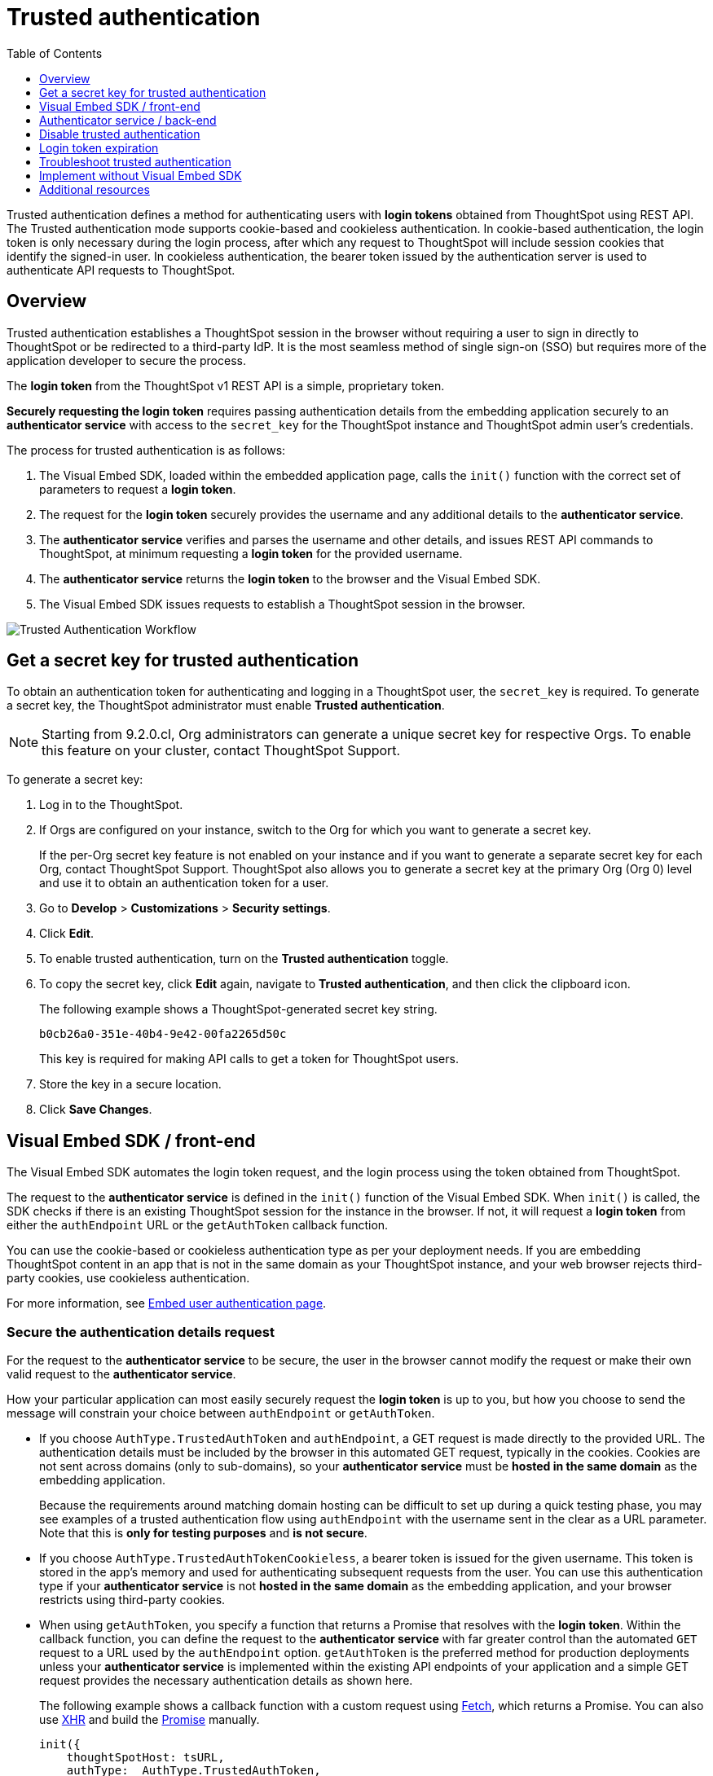 = Trusted authentication
:toc: true
:toclevels: 1

:page-title: trusted authentication
:page-pageid: trusted-auth
:page-description: You can configure support for token-based authentication service on ThoughtSpot.

Trusted authentication defines a method for authenticating users with *login tokens* obtained from ThoughtSpot using REST API. The Trusted authentication mode supports cookie-based and cookieless authentication. In cookie-based authentication, the login token is only necessary during the login process, after which any request to ThoughtSpot will include session cookies that identify the signed-in user.
In cookieless authentication, the bearer token issued by the authentication server is used to authenticate API requests to ThoughtSpot.

== Overview

Trusted authentication establishes a ThoughtSpot session in the browser without requiring a user to sign in directly to ThoughtSpot or be redirected to a third-party IdP. It is the most seamless method of single sign-on (SSO) but requires more of the application developer to secure the process.

The *login token* from the ThoughtSpot v1 REST API is a simple, proprietary token.

////
The authentication token of the v2 REST API is not currently used in the trusted authentication flow.
////

*Securely requesting the login token* requires passing authentication details from the embedding application securely to an *authenticator service* with access to the `secret_key` for the ThoughtSpot instance and ThoughtSpot admin user's credentials.

The process for trusted authentication is as follows:

 1. The Visual Embed SDK, loaded within the embedded application page, calls the `init()` function with the correct set of parameters to request a *login token*.
 2. The request for the *login token* securely provides the username and any additional details to the *authenticator service*.
 3. The *authenticator service* verifies and parses the username and other details, and issues REST API commands to ThoughtSpot, at minimum requesting a *login token* for the provided username.
 4. The *authenticator service* returns the *login token* to the browser and the Visual Embed SDK.
 5. The Visual Embed SDK issues requests to establish a ThoughtSpot session in the browser.

image::./images/trusted-auth-workflow.png[Trusted Authentication Workflow]

[#trusted-auth-enable]
== Get a secret key for trusted authentication

To obtain an authentication token for authenticating and logging in a ThoughtSpot user, the `secret_key` is required. To generate a secret key, the ThoughtSpot administrator must enable *Trusted authentication*. +

[NOTE]
====
Starting from 9.2.0.cl, Org administrators can generate a unique secret key for respective Orgs. To enable this feature on your cluster, contact ThoughtSpot Support.
====

To generate a secret key:

. Log in to the ThoughtSpot.
. If Orgs are configured on your instance, switch to the Org for which you want to generate a secret key.
+
If the per-Org secret key feature is not enabled on your instance and if you want to generate a separate secret key for each Org, contact ThoughtSpot Support. ThoughtSpot also allows you to generate a secret key at the primary Org (Org 0) level and use it to obtain an authentication token for a user.
. Go to *Develop* > *Customizations* > *Security settings*.
. Click *Edit*.
. To enable trusted authentication, turn on the *Trusted authentication* toggle.
. To copy the secret key, click *Edit* again, navigate to *Trusted authentication*, and then click the clipboard icon.
+
The following example shows a ThoughtSpot-generated secret key string.
+
----
b0cb26a0-351e-40b4-9e42-00fa2265d50c
----
This key is required for making API calls to get a token for ThoughtSpot users.

. Store the key in a secure location.
. Click *Save Changes*.

[#trusted-auth-sdk]
== Visual Embed SDK / front-end

The Visual Embed SDK automates the login token request, and the login process using the token obtained from ThoughtSpot.

The request to the *authenticator service* is defined in the `init()` function of the Visual Embed SDK. When `init()` is called, the SDK checks if there is an existing ThoughtSpot session for the instance in the browser. If not, it will request a *login token* from either the `authEndpoint` URL or the `getAuthToken` callback function.

You can use the cookie-based or cookieless authentication type as per your deployment needs. If you are embedding ThoughtSpot content in an app that is not in the same domain as your ThoughtSpot instance, and your web browser rejects third-party cookies, use cookieless authentication.

For more information, see xref:embed-authentication.adoc#trusted-auth-embed[Embed user authentication page].

=== Secure the authentication details request
For the request to the *authenticator service* to be secure, the user in the browser cannot modify the request or make their own valid request to the *authenticator service*.

How your particular application can most easily securely request the *login token* is up to you, but how you choose to send the message will constrain your choice between `authEndpoint` or `getAuthToken`.

* If you choose `AuthType.TrustedAuthToken` and `authEndpoint`, a GET request is made directly to the provided URL. The authentication details must be included by the browser in this automated GET request, typically in the cookies. Cookies are not sent across domains (only to sub-domains), so your *authenticator service* must be *hosted in the same domain* as the embedding application.

+
Because the requirements around matching domain hosting can be difficult to set up during a quick testing phase, you may see examples of a trusted authentication flow using `authEndpoint` with the username sent in the clear as a URL parameter. Note that this is *only for testing purposes* and *is not secure*.

* If you choose `AuthType.TrustedAuthTokenCookieless`, a bearer token is issued for the given username. This token is stored in the app's memory and used for authenticating subsequent requests from the user. You can use this authentication type if your *authenticator service* is not *hosted in the same domain* as the embedding application, and your browser restricts using third-party cookies.

* When using `getAuthToken`, you specify a function that returns a Promise that resolves with the *login token*. Within the callback function, you can define the request to the *authenticator service* with far greater control than the automated `GET` request to a URL used by the `authEndpoint` option. `getAuthToken` is the preferred method for production deployments unless your *authenticator service* is implemented within the existing API endpoints of your application and a simple GET request provides the necessary authentication details as shown here.

+
The following example shows a callback function with a custom request using link:https://developer.mozilla.org/en-US/docs/Web/API/Fetch_API/Using_Fetch[Fetch, window=_blank], which returns a Promise. You can also use link:https://developer.mozilla.org/en-US/docs/Web/API/XMLHttpRequest[XHR, window=_blank] and build the link:https://developer.mozilla.org/en-US/docs/Web/JavaScript/Reference/Global_Objects/Promise[Promise, window=_blank] manually.

+
[source,JavaScript]
----
init({
    thoughtSpotHost: tsURL,
    authType:  AuthType.TrustedAuthToken,
    getAuthToken: getAuthToken,
    username: username
  });

function async getAuthToken {
  const tokenURL = tokenServiceURL + "/gettoken/";
  console.log("calling token server at " + tokenURL);

  const timeoutSecs = 5 * 1000; // seconds to milliseconds

  const response = await timeout(timeoutSecs, fetch(
    tokenURL,
    {
      method: 'POST',
      mode: 'cors',
      cache: 'no-cache',
      headers: {
        'Content-Type': "text/plain",
        'X-TS-Auth-Token': tsAuthJWT
      },
      credentials: 'include'
    }
  ))

  // Have to return a promise for the auth SDK.
  //console.log(await response.text());
  return response.text()
}
----

==== Cookie-based authentication examples

[source,JavaScript]
----
init({
    thoughtSpotHost: "https://<hostname>:<port>",
    authType: AuthType.TrustedAuthToken,
    username: "<username>",
    authEndpoint: "https://authenticator-server:<port>/endpoint",
});
----

[source,JavaScript]
----
init({
    thoughtSpotHost: <ThoughtSPot-Host-URL>
    authType: AuthType.TrustedAuthToken,
    getAuthToken: () => {
        return fetch('https://my-backend.app/ts-token')
            .then((response) => response.json())
            .then((data) => data.token);
 });
----

==== Cookieless authentication examples

[source,JavaScript]
----
init({
    thoughtSpotHost: "https://<hostname>:<port>",
    authType: AuthType.TrustedAuthTokenCookieless,
    username: "<username>",
    authEndpoint: "https://authenticator-server:<port>/endpoint",
});
----

[source,JavaScript]
----
init({
    thoughtSpotHost: <ThoughtSPot-Host-URL>
    authType: AuthType.TrustedAuthTokenCookieless,
    getAuthToken: () => {
        return fetch('https://my-backend.app/ts-token')
            .then((response) => response.json())
            .then((data) => data.token);
 });
----

== Authenticator service / back-end

The authenticator service should exist at the web application tier of your networks, with secure access to the ThoughtSpot `secret_key` and the credentials of a ThoughtSpot administrator user (typically a service account).

There are no requirements for how the authenticator service is built or hosted, other than being able to issue REST API commands to the ThoughtSpot instance and having access to the `secret_key`. ThoughtSpot generates a `secret_key` when trusted authentication is enabled on a ThoughtSpot application instance. When using a ThoughtSpot cloud instance, the authenticator service will need outbound request access to the hosted ThoughtSpot cloud instance.

The simplest *authenticator service* does the following steps, assuming ThoughtSpot users already exist from another process:

1. Verify and parse the authentication message to retrieve the ThoughtSpot username.
2. Request a login token from ThoughtSpot using REST API v1.
3. Return the token to the user's web browser.

If user creation and group assignment must be performed at the time of the login token request, the *authenticator service* must follow the steps described in the xref:trusted-authentication.adoc#_just_in_time_user_provisioning_and_group_assignment[Just-in-time user provisioning and group assignment] section of this article.

=== Verify and parse the authentication message
As mentioned in the preceding section, the exact way you send the authentication details varies with your implementation. The *authenticator service* must verify the request and then parse out the details (at minimum, the *ThoughtSpot username* value) so that they can be used in the subsequent REST API requests to ThoughtSpot.

The *authenticator service* will need access to whatever code and other services are necessary to parse out the authentication details. For example, if you are sending through an OAuth token from an IdP, the IdP may provide a library or set of instructions using standard libraries. If using the application's existing session system, there will be some way to retrieve the username based on the session details from the request. You can also define your own JWT or some other secure way for your web application to send the message securely.

If your *authenticator service* must also create users and give them access, you must parse out additional details from the request:

* user email address +
* user display name +
* ThoughtSpot group names to add a user to +
* Org ID to which the user belongs +

User password is not required in the login token request. It can be randomly generated if creating a user account in ThoughtSpot so that the user can only sign in via the embedding application.

=== REST API session sign-in
The *authenticator service* makes REST API requests to ThoughtSpot. To make a REST API request for a login token, the *authenticator service* must have xref:api-auth-session.adoc[created an active session] as a ThoughtSpot user with *server administrator* privileges, typically a service account created only for use by the *authenticator service*.

The authenticator service code will need logic to log in if there is no active session and secure access to the service account credentials. How you protect and securely access the service account credentials is up to you in the design of the service. Any examples with a username and password entered directly in the code are for *testing purposes only*.

=== Login token request via REST API
The only other REST API call *necessary* after sign-in is the xref:session-api.adoc#session-authToken[request for the login token]. This is the call that utilizes the `secret_key`, which the *authenticator service* must also securely store and access along with the service account user credentials.

When a token has been requested in `FULL` mode, it will create a full ThoughtSpot session in the browser and application. The token for `FULL` access mode persists through several sessions and stays valid until another token is generated.

You can request a limited token using the `access_level=REPORT_BOOK_VIEW` option in REST API v1 and `/api/rest/2.0/auth/token/object` endpoint in REST API v2.0, but this is rarely used and not recommended.
Access control in ThoughtSpot (called Sharing) prohibits a signed-in user from loading any content to which they don't have access. Access control (sharing) can be granted during the login token request process by adding the user to the appropriate ThoughtSpot groups.

=== Just-in-time user provisioning and group assignment

Starting from 8.9.0.cl, the xref:session-api.adoc#session-authToken[/tspublic/v1/session/auth/token] endpoint supports just-in-time provisioning of users. If the user specified in the API request does not exist in the ThoughtSpot system, you can set the `autocreate` property to `true` to add the user to ThoughtSpot and assign the user to `groups`.

The typical flow of REST API requests for user creation at the time of a login token request is as follows: +

1. Make a REST API request to xref:user-api.adoc#get-user-details[get the user details].
2. If the user already exists, check the `assignedGroups` property. On clusters with Orgs feature enabled, check the `orgIds` property to verify if the user mapped to any Org.
3. If the user doesn't exist in ThoughtSpot, you can either xref:user-api.adoc#create-user[create a new user] or set the `autocreate` property to `true` in your API request to the `/tspublic/v1/session/auth/token` endpoint. You can also specify the Org ID and group name to add the user to the Org and groups in the same API request.
4. If the user should be logged in to a different Org context, specify the Org ID in the `orgid` property and set `autocreate` to `true`. +
+
[NOTE]
====
Org IDs are integers that are created automatically when a cluster administrator creates an Org. To know the Org IDs of Orgs, you can send a `GET` request to the `/tspublic/v1/session/orgs` API endpoint. If you have cluster administrator privileges, you can use the `/tspublic/v1/org/search` endpoint to get a list of all Orgs available on your cluster.
====

5. If the user should belong to other groups, add group names in the `groups` property when making an API call to the `/tspublic/v1/session/auth/token` endpoint. If these groups don't exist in the specified `orgid`, set `autocreate` to `true` to add these groups to the Org.
6. Request a login token from ThoughtSpot via `/tspublic/v1/session/auth/token` API endpoint.
7. Return the token to the user's web browser.

[NOTE]
====
The `/api/rest/2.0/auth/token/object` and `/api/rest/2.0/auth/token/full` endpoints in REST API v2.0 also support JIT  provisioning and assigning the user to groups and Orgs.
====

=== Additional REST API requests
Because all of ThoughtSpot administration is possible via the REST API, you can incorporate even more functionality into the *authenticator service* if necessary, building it into an authentication and authorization service. The xref:api-user-management.adoc[user and group privileges] REST API documentation covers the additional requests related to authorization.

For example, you could use the xref:rest-api-reference.adoc#_groups_and_privileges[REST API v1] or xref:rest-api-v2-reference.adoc#_groups[REST API v2.0] group endpoints to implement ThoughtSpot groups that are intended for use in Row Level Security (RLS) rules. For these groups, the group name must match exactly with a value in a column in the data warehouse, so the name of the group itself serves as a __data entitlement__. You could adjust the flow described in the preceding section to create any group for RLS that did not already exist and assign it to the user, which would bring the process closer to a Role-based access control (RBAC) or Attribute-based access control (ABAC) pattern.

== Disable trusted authentication

To disable trusted authentication, follow these steps:

. Log in to ThoughtSpot.
. If the per-Org secret key feature is enabled and Orgs are configured on your instance, switch to the Org for which you want to disable trusted authentication.
. Go to *Develop* > *Customizations* > *Security settings*.
. Click *Edit* and turn off the *Trusted authentication* toggle.
+
A pop-up window appears and prompts you to confirm the disable action.

. Click *Disable*.

+
When you disable trusted authentication, the validity of your existing secret key expires, and your app may become inoperable.
To a new secret key and generate authentication tokens, you must enable Trusted authentication.

[#login-token]
== Login token expiration

The login token, also referred to as the authentication token, allows users to access the requested object. It is a proprietary token format that cannot be decoded or used for any purpose other than to create a ThoughtSpot session.

Tokens stay valid for a length of time based on the following rules:

* A token stays valid indefinitely until another token for any user is generated.
* When a new token is generated using the same `secret_key`, the previous token will expire after five minutes.
* When a new `secret_key` is generated for the ThoughtSpot server and the first new login token is obtained using the new `secret_key`, all tokens generated using the previous `secret_key` become invalid.
* If users make multiple attempts to log in to ThoughtSpot using an invalid or expired token, they may get locked out of their accounts.

To set a consistent five-minute expiration time, you can generate a second token to start the expiration clock for the previous login token that is sent to the user's browser.

[NOTE]
====
On multi-tenant clusters with Orgs, users must use the Org-specific tokens when switching between Orgs.
====

== Troubleshoot trusted authentication

[NOTE]
====
All SSO methods in ThoughtSpot create a ThoughtSpot session using cookies. Please confirm that your browser is set to allow "third-party cookies" when testing trusted authentication. Chrome now blocks third-party cookies in Incognito mode by default, while Safari blocks them by default even in standard mode.
====

== Implement without Visual Embed SDK
The Visual Embed SDK handles the final REST API request to create the session, but it is possible to perform the login using xref:session-api.adoc#session-loginToken[/session/login/token] or the xref:rest-api-v2-reference.adoc#_authentication[ REST API v2.0 token access endpoints]. For more information, see xref:api-auth-session.adoc#_authenticate_and_log_in_with_a_token_trusted_authentication[REST API v1 authentication] and xref:authentication.adoc#trusted-auth-v2[REST API v2.0 authentication].

[NOTE]
====
The REST API v1 `session/login/token` and v2.0 token access endpoints are not used for establishing a REST API session for backend processes or administration scripts. Use the xref:session-api.adoc#session-login[/session/login] endpoint with `username` and `password` to create a REST API session.

////
* The REST API v2.0 allows using bearer or trusted authentication tokens. The authentication tokens obtained from REST API separate from the REST API v1 login token.
////
====

////
REST API clients can make a `GET` or `POST` API call to the xref:session-api.adoc#session-loginToken[tspublic/v1/session/login/token] API endpoint to log in a user. Note that the `GET` call to the `tspublic/v1/session/login/token` endpoint must include a fully-encoded URL with the authentication token and resource endpoint in the request URL.

----
https://{ThoughtSpot-Host}/callosum/v1/tspublic/v1/session/login/token?username=tsUser&auth_token=JHNoaXJvMSRTSEEtMjU2JDUwMDAwMCRPMFA2S0ZlNm51Qlo4NFBlZUppdzZ3PT0kMnJKaSswSHN6Yy96ZGxqdXUwd1dXZkovNVlHUW40d3FLMVdBT3hYVVgxaz0&redirect_url=https://<redirect-domain>/?authtoken=<auth_token>&embedApp=true&primaryNavHidden=true#/embed/viz/<Liveboard_id>/<visualization_id>
----

ThoughtSpot recommends sending the authentication attributes in a `POST` request body instead of a `GET` call.

----
curl -X POST \
--header 'Content-Type: application/x-www-form-urlencoded' \
--header 'Accept: application/json' \
-d 'username=tsuser&auth_token=JHNoaXJvMSRTSEEtMjU2JDUwMDAwMCRtL3dWcVo2ZTdWTzYvemdXN1ZoaTh3PT0kdmlyNnQ4NHlwYXlqNFV4VzBpRlNYbmQ1bzk5T1RFK2NVZy9ZRUhvUEkvST0&redirect_url=https://<ThoughtSpot-Host>/?embedV2=true#/pinboard/7a9a6715-e154-431b-baaf-7b58246c13dd%2F' \
'https://<ThoughtSpot-Host>/callosum/v1/tspublic/v1/session/login/token'
----

The API request must include the following attributes:

* `username` +
_String_. The `username` of the user requesting access to the embedded ThoughtSpot content.

* `auth_token` +
_String_. The authentication token obtained for the user.

* `redirect_url` +
_String_. The URL to which the user is redirected after successful authentication.

+
----
https://<redirect-domain>/?embedV2=true#/pinboard/7a9a6715-e154-431b-baaf-7b58246c13dd%2F
----
////

== Additional resources

* A simple Python Flask implementation of an Authenticator Service is available in the link:https://github.com/thoughtspot/ts_everywhere_resources/tree/master/examples/token_auth[ts_everywhere_resources GitHub repository, window=_blank].  +
 The token_auth directory contains a link:https://github.com/thoughtspot/ts_everywhere_resources/blob/master/examples/token_auth/trusted_auth_tester.html[trusted_auth_tester.html, window=_blank] page to help verify each step of the trusted authentication process.
* link:https://github.com/thoughtspot/node-token-auth-server-example[https://github.com/thoughtspot/node-token-auth-server-example, window=_blank]
* link:https://github.com/thoughtspot/big-react-demo[React code samples, window=_blank]
